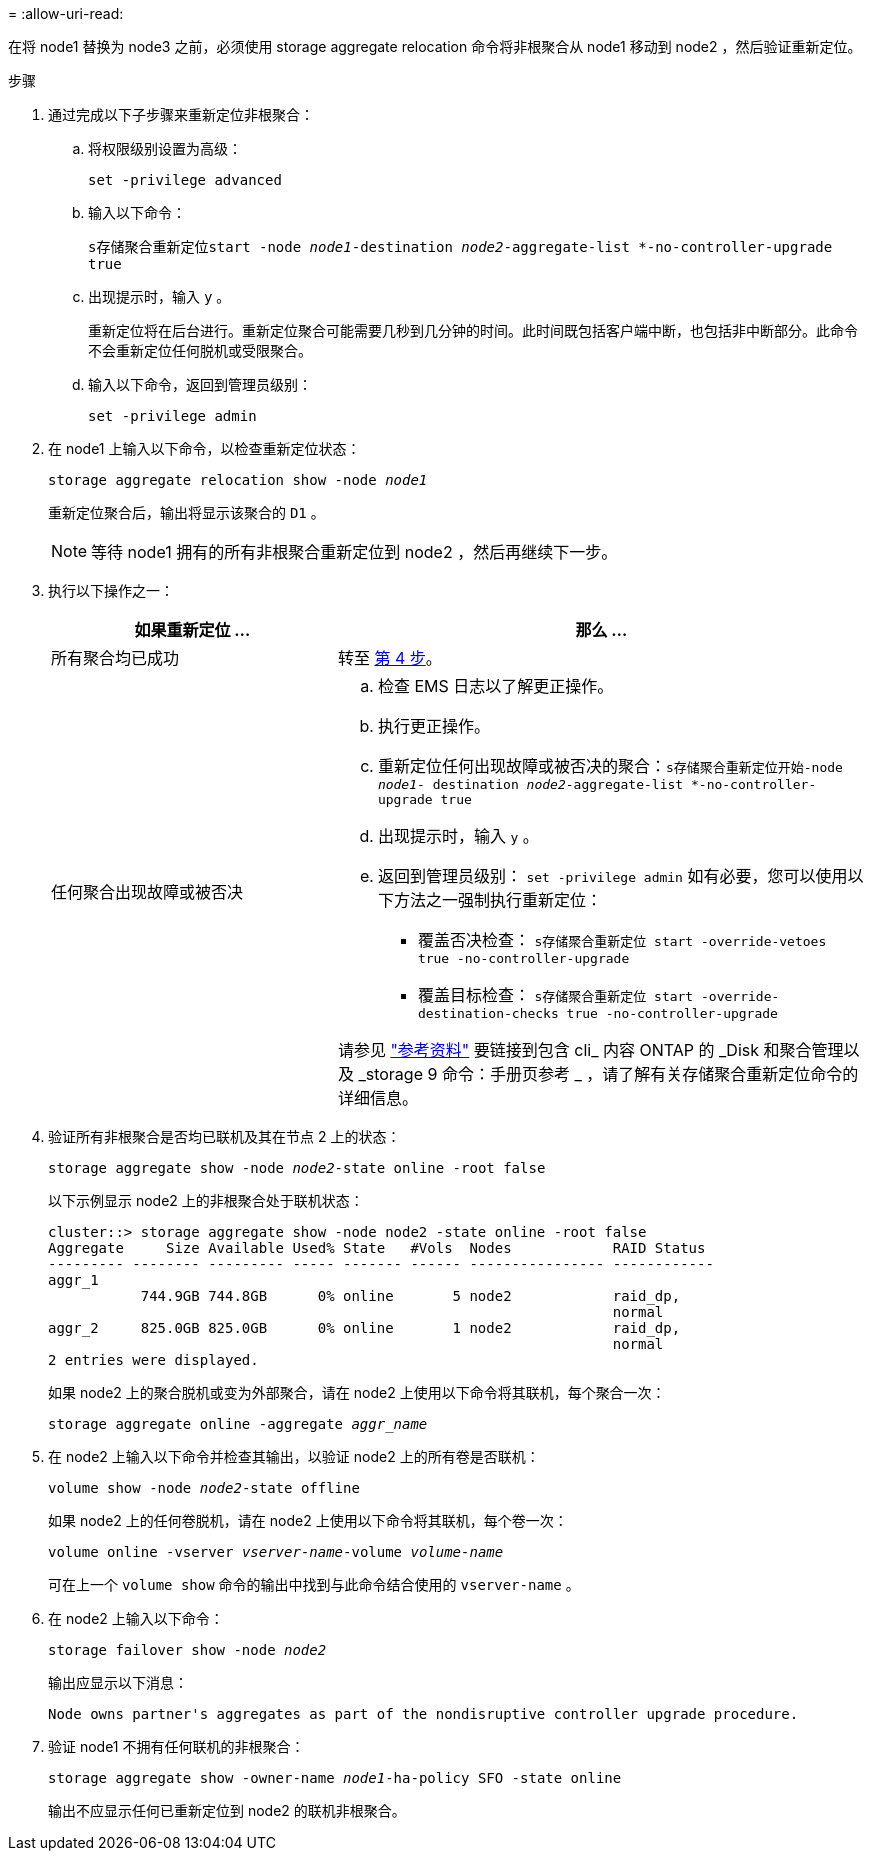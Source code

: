 = 
:allow-uri-read: 


在将 node1 替换为 node3 之前，必须使用 storage aggregate relocation 命令将非根聚合从 node1 移动到 node2 ，然后验证重新定位。

.步骤
. [[relocate-step1]]通过完成以下子步骤来重新定位非根聚合：
+
.. 将权限级别设置为高级：
+
`set -privilege advanced`

.. 输入以下命令：
+
`s存储聚合重新定位start -node _node1_-destination _node2_-aggregate-list *-no-controller-upgrade true`

.. 出现提示时，输入 `y` 。
+
重新定位将在后台进行。重新定位聚合可能需要几秒到几分钟的时间。此时间既包括客户端中断，也包括非中断部分。此命令不会重新定位任何脱机或受限聚合。

.. 输入以下命令，返回到管理员级别：
+
`set -privilege admin`



. 在 node1 上输入以下命令，以检查重新定位状态：
+
`storage aggregate relocation show -node _node1_`

+
重新定位聚合后，输出将显示该聚合的 `D1` 。

+

NOTE: 等待 node1 拥有的所有非根聚合重新定位到 node2 ，然后再继续下一步。

. 执行以下操作之一：
+
[cols="35,65"]
|===
| 如果重新定位 ... | 那么 ... 


| 所有聚合均已成功 | 转至 <<man_relocate_1_2_step4,第 4 步>>。 


| 任何聚合出现故障或被否决  a| 
.. 检查 EMS 日志以了解更正操作。
.. 执行更正操作。
.. 重新定位任何出现故障或被否决的聚合：`s存储聚合重新定位开始-node _node1_- destination _node2_-aggregate-list *-no-controller-upgrade true`
.. 出现提示时，输入 `y` 。
.. 返回到管理员级别： `set -privilege admin` 如有必要，您可以使用以下方法之一强制执行重新定位：
+
*** 覆盖否决检查： `s存储聚合重新定位 start -override-vetoes true -no-controller-upgrade`
*** 覆盖目标检查： `s存储聚合重新定位 start -override-destination-checks true -no-controller-upgrade`




请参见 link:other_references.html["参考资料"] 要链接到包含 cli_ 内容 ONTAP 的 _Disk 和聚合管理以及 _storage 9 命令：手册页参考 _ ，请了解有关存储聚合重新定位命令的详细信息。

|===
. [[man_relocate_1_2_step4]] 验证所有非根聚合是否均已联机及其在节点 2 上的状态：
+
`storage aggregate show -node _node2_-state online -root false`

+
以下示例显示 node2 上的非根聚合处于联机状态：

+
[listing]
----
cluster::> storage aggregate show -node node2 -state online -root false
Aggregate     Size Available Used% State   #Vols  Nodes            RAID Status
--------- -------- --------- ----- ------- ------ ---------------- ------------
aggr_1
           744.9GB 744.8GB      0% online       5 node2            raid_dp,
                                                                   normal
aggr_2     825.0GB 825.0GB      0% online       1 node2            raid_dp,
                                                                   normal
2 entries were displayed.
----
+
如果 node2 上的聚合脱机或变为外部聚合，请在 node2 上使用以下命令将其联机，每个聚合一次：

+
`storage aggregate online -aggregate _aggr_name_`

. 在 node2 上输入以下命令并检查其输出，以验证 node2 上的所有卷是否联机：
+
`volume show -node _node2_-state offline`

+
如果 node2 上的任何卷脱机，请在 node2 上使用以下命令将其联机，每个卷一次：

+
`volume online -vserver _vserver-name_-volume _volume-name_`

+
可在上一个 `volume show` 命令的输出中找到与此命令结合使用的 `vserver-name` 。

. 在 node2 上输入以下命令：
+
`storage failover show -node _node2_`

+
输出应显示以下消息：

+
[listing]
----
Node owns partner's aggregates as part of the nondisruptive controller upgrade procedure.
----
. 验证 node1 不拥有任何联机的非根聚合：
+
`storage aggregate show -owner-name _node1_-ha-policy SFO -state online`

+
输出不应显示任何已重新定位到 node2 的联机非根聚合。


